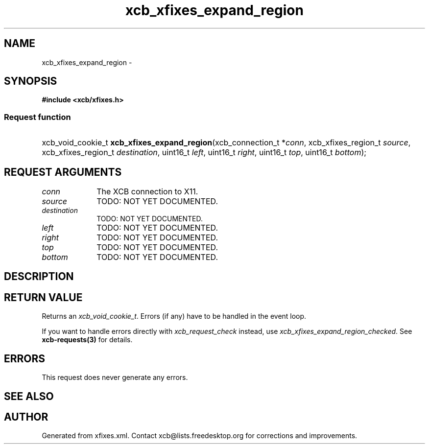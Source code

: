 .TH xcb_xfixes_expand_region 3  2013-07-20 "XCB" "XCB Requests"
.ad l
.SH NAME
xcb_xfixes_expand_region \- 
.SH SYNOPSIS
.hy 0
.B #include <xcb/xfixes.h>
.SS Request function
.HP
xcb_void_cookie_t \fBxcb_xfixes_expand_region\fP(xcb_connection_t\ *\fIconn\fP, xcb_xfixes_region_t\ \fIsource\fP, xcb_xfixes_region_t\ \fIdestination\fP, uint16_t\ \fIleft\fP, uint16_t\ \fIright\fP, uint16_t\ \fItop\fP, uint16_t\ \fIbottom\fP);
.br
.hy 1
.SH REQUEST ARGUMENTS
.IP \fIconn\fP 1i
The XCB connection to X11.
.IP \fIsource\fP 1i
TODO: NOT YET DOCUMENTED.
.IP \fIdestination\fP 1i
TODO: NOT YET DOCUMENTED.
.IP \fIleft\fP 1i
TODO: NOT YET DOCUMENTED.
.IP \fIright\fP 1i
TODO: NOT YET DOCUMENTED.
.IP \fItop\fP 1i
TODO: NOT YET DOCUMENTED.
.IP \fIbottom\fP 1i
TODO: NOT YET DOCUMENTED.
.SH DESCRIPTION
.SH RETURN VALUE
Returns an \fIxcb_void_cookie_t\fP. Errors (if any) have to be handled in the event loop.

If you want to handle errors directly with \fIxcb_request_check\fP instead, use \fIxcb_xfixes_expand_region_checked\fP. See \fBxcb-requests(3)\fP for details.
.SH ERRORS
This request does never generate any errors.
.SH SEE ALSO
.SH AUTHOR
Generated from xfixes.xml. Contact xcb@lists.freedesktop.org for corrections and improvements.
